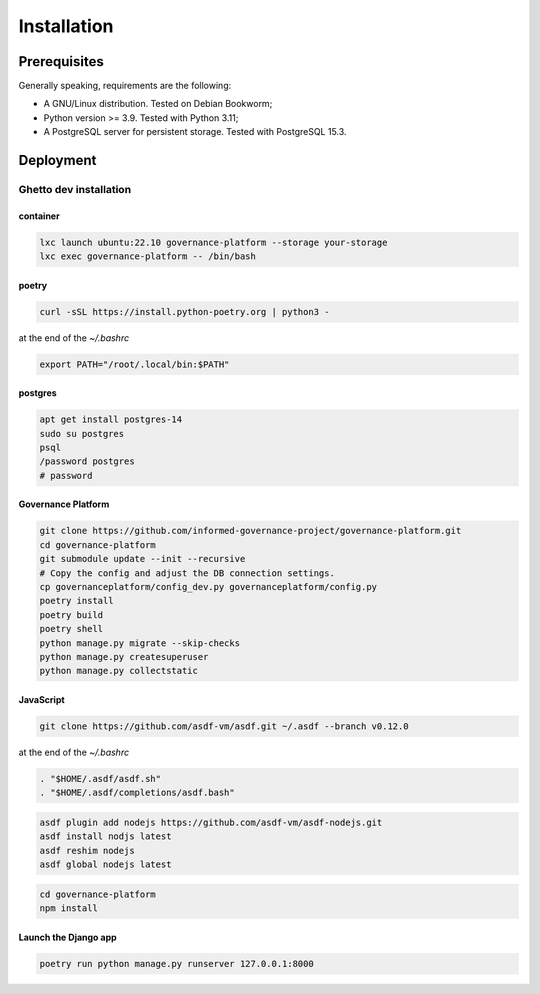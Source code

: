 Installation
============

Prerequisites
-------------

Generally speaking, requirements are the following:

- A GNU/Linux distribution. Tested on Debian Bookworm;
- Python version >= 3.9. Tested with Python 3.11;
- A PostgreSQL server for persistent storage. Tested with PostgreSQL 15.3.


Deployment
----------

Ghetto dev installation
~~~~~~~~~~~~~~~~~~~~~~~

container
`````````

.. code-block:: bash

    lxc launch ubuntu:22.10 governance-platform --storage your-storage
    lxc exec governance-platform -- /bin/bash


poetry
``````

.. code-block:: bash

    curl -sSL https://install.python-poetry.org | python3 -


at the end of the `~/.bashrc`

.. code-block:: bash

    export PATH="/root/.local/bin:$PATH"


postgres
````````

.. code-block:: bash

    apt get install postgres-14
    sudo su postgres
    psql
    /password postgres
    # password


Governance Platform
```````````````````


.. code-block:: bash

    git clone https://github.com/informed-governance-project/governance-platform.git
    cd governance-platform
    git submodule update --init --recursive
    # Copy the config and adjust the DB connection settings.
    cp governanceplatform/config_dev.py governanceplatform/config.py
    poetry install
    poetry build
    poetry shell
    python manage.py migrate --skip-checks
    python manage.py createsuperuser
    python manage.py collectstatic


JavaScript
``````````

.. code-block:: bash

    git clone https://github.com/asdf-vm/asdf.git ~/.asdf --branch v0.12.0


at the end of the `~/.bashrc`

.. code-block:: bash

    . "$HOME/.asdf/asdf.sh"
    . "$HOME/.asdf/completions/asdf.bash"


.. code-block:: bash

    asdf plugin add nodejs https://github.com/asdf-vm/asdf-nodejs.git
    asdf install nodjs latest
    asdf reshim nodejs
    asdf global nodejs latest


.. code-block:: bash

    cd governance-platform
    npm install


Launch the Django app
`````````````````````

.. code-block:: bash

    poetry run python manage.py runserver 127.0.0.1:8000
